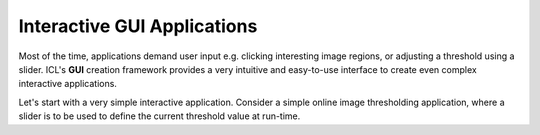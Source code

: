 Interactive GUI Applications
============================


Most of the time, applications demand user input e.g. clicking
interesting image regions, or adjusting a threshold using a
slider. ICL's **GUI** creation framework provides a very intuitive and
easy-to-use interface to create even complex interactive applications.

Let's start with a very simple interactive application. Consider a
simple online image thresholding application, where a slider is to be
used to define the current threshold value at run-time.



